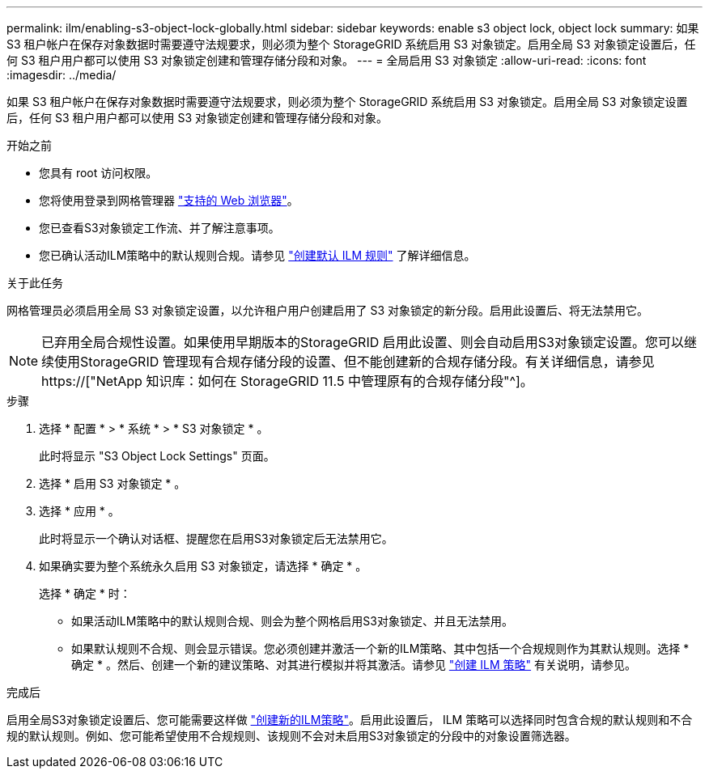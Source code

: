 ---
permalink: ilm/enabling-s3-object-lock-globally.html 
sidebar: sidebar 
keywords: enable s3 object lock, object lock 
summary: 如果 S3 租户帐户在保存对象数据时需要遵守法规要求，则必须为整个 StorageGRID 系统启用 S3 对象锁定。启用全局 S3 对象锁定设置后，任何 S3 租户用户都可以使用 S3 对象锁定创建和管理存储分段和对象。 
---
= 全局启用 S3 对象锁定
:allow-uri-read: 
:icons: font
:imagesdir: ../media/


[role="lead"]
如果 S3 租户帐户在保存对象数据时需要遵守法规要求，则必须为整个 StorageGRID 系统启用 S3 对象锁定。启用全局 S3 对象锁定设置后，任何 S3 租户用户都可以使用 S3 对象锁定创建和管理存储分段和对象。

.开始之前
* 您具有 root 访问权限。
* 您将使用登录到网格管理器 link:../admin/web-browser-requirements.html["支持的 Web 浏览器"]。
* 您已查看S3对象锁定工作流、并了解注意事项。
* 您已确认活动ILM策略中的默认规则合规。请参见 link:creating-default-ilm-rule.html["创建默认 ILM 规则"] 了解详细信息。


.关于此任务
网格管理员必须启用全局 S3 对象锁定设置，以允许租户用户创建启用了 S3 对象锁定的新分段。启用此设置后、将无法禁用它。


NOTE: 已弃用全局合规性设置。如果使用早期版本的StorageGRID 启用此设置、则会自动启用S3对象锁定设置。您可以继续使用StorageGRID 管理现有合规存储分段的设置、但不能创建新的合规存储分段。有关详细信息，请参见 https://["NetApp 知识库：如何在 StorageGRID 11.5 中管理原有的合规存储分段"^]。

.步骤
. 选择 * 配置 * > * 系统 * > * S3 对象锁定 * 。
+
此时将显示 "S3 Object Lock Settings" 页面。

. 选择 * 启用 S3 对象锁定 * 。
. 选择 * 应用 * 。
+
此时将显示一个确认对话框、提醒您在启用S3对象锁定后无法禁用它。

. 如果确实要为整个系统永久启用 S3 对象锁定，请选择 * 确定 * 。
+
选择 * 确定 * 时：

+
** 如果活动ILM策略中的默认规则合规、则会为整个网格启用S3对象锁定、并且无法禁用。
** 如果默认规则不合规、则会显示错误。您必须创建并激活一个新的ILM策略、其中包括一个合规规则作为其默认规则。选择 * 确定 * 。然后、创建一个新的建议策略、对其进行模拟并将其激活。请参见 link:creating-ilm-policy.html["创建 ILM 策略"] 有关说明，请参见。




.完成后
启用全局S3对象锁定设置后、您可能需要这样做 link:creating-proposed-ilm-policy.html["创建新的ILM策略"]。启用此设置后， ILM 策略可以选择同时包含合规的默认规则和不合规的默认规则。例如、您可能希望使用不合规规则、该规则不会对未启用S3对象锁定的分段中的对象设置筛选器。
